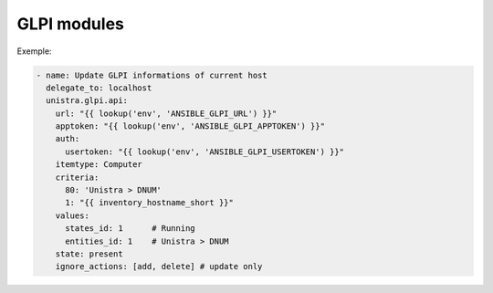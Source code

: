 ************
GLPI modules
************

Exemple:

.. code::

  - name: Update GLPI informations of current host
    delegate_to: localhost
    unistra.glpi.api:
      url: "{{ lookup('env', 'ANSIBLE_GLPI_URL') }}"
      apptoken: "{{ lookup('env', 'ANSIBLE_GLPI_APPTOKEN') }}"
      auth:
        usertoken: "{{ lookup('env', 'ANSIBLE_GLPI_USERTOKEN') }}"
      itemtype: Computer
      criteria:
        80: 'Unistra > DNUM'
        1: "{{ inventory_hostname_short }}"
      values:
        states_id: 1      # Running
        entities_id: 1    # Unistra > DNUM
      state: present
      ignore_actions: [add, delete] # update only
